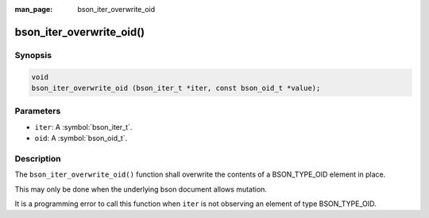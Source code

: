 :man_page: bson_iter_overwrite_oid

bson_iter_overwrite_oid()
=========================

Synopsis
--------

.. code-block:: c

  void
  bson_iter_overwrite_oid (bson_iter_t *iter, const bson_oid_t *value);

Parameters
----------

* ``iter``: A :symbol:`bson_iter_t`.
* ``oid``: A :symbol:`bson_oid_t`.

Description
-----------

The ``bson_iter_overwrite_oid()`` function shall overwrite the contents of a BSON_TYPE_OID element in place.

This may only be done when the underlying bson document allows mutation.

It is a programming error to call this function when ``iter`` is not observing an element of type BSON_TYPE_OID.

